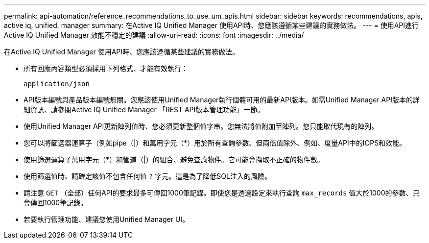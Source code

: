 ---
permalink: api-automation/reference_recommendations_to_use_um_apis.html 
sidebar: sidebar 
keywords: recommendations, apis, active iq, unified, manager 
summary: 在Active IQ Unified Manager 使用API時、您應該遵循某些建議的實務做法。 
---
= 使用API進行Active IQ Unified Manager 效能不穩定的建議
:allow-uri-read: 
:icons: font
:imagesdir: ../media/


[role="lead"]
在Active IQ Unified Manager 使用API時、您應該遵循某些建議的實務做法。

* 所有回應內容類型必須採用下列格式、才能有效執行：
+
[listing]
----
application/json
----
* API版本編號與產品版本編號無關。您應該使用Unified Manager執行個體可用的最新API版本。如需Unified Manager API版本的詳細資訊、請參閱Active IQ Unified Manager 「REST API版本管理功能」一節。
* 使用Unified Manager API更新陣列值時、您必須更新整個值字串。您無法將值附加至陣列。您只能取代現有的陣列。
* 您可以將篩選器運算子（例如pipe（|）和萬用字元（+*+）用於所有查詢參數、但兩倍值除外、例如、度量API中的IOPS和效能。
* 使用篩選運算子萬用字元（+*+）和管道（|）的組合、避免查詢物件。它可能會擷取不正確的物件數。
* 使用篩選值時、請確定該值不包含任何值 `?` 字元。這是為了降低SQL注入的風險。
* 請注意 `GET` （全部）任何API的要求最多可傳回1000筆記錄。即使您是透過設定來執行查詢 `max_records` 值大於1000的參數、只會傳回1000筆記錄。
* 若要執行管理功能、建議您使用Unified Manager UI。

